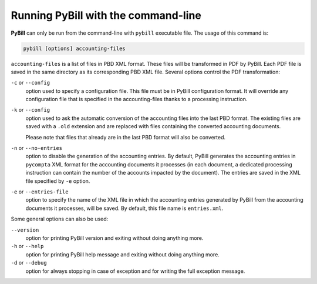 .. -*- coding: utf-8 -*-

.. _command-line-run:

====================================
Running PyBill with the command-line
====================================

**PyBill** can only be run from the command-line with ``pybill`` executable 
file. The usage of this command is:

.. sourcecode:: bash

    pybill [options] accounting-files

``accounting-files`` is a list of files in PBD XML format. These files will be
transformed in PDF by PyBill. Each PDF file is saved in the same directory as
its corresponding PBD XML file. Several options control the PDF transformation:

``-c`` or ``--config``
    option used to specify a configuration file. This file must be in PyBill
    configuration format. It will override any configuration file that is
    specified in the accounting-files thanks to a processing instruction.

``-k`` or ``--config``
    option used to ask the automatic conversion of the accounting files into the
    last PBD format. The existing files are saved with a ``.old`` extension and
    are replaced with files containing the converted accounting documents.

    Please note that files that already are in the last PBD format will also
    be converted.

``-n`` or ``--no-entries`` 
    option to disable the generation of the accounting entries. By default,
    PyBill generates the accounting entries in ``pycompta`` XML format for the
    accounting documents it processes (in each document, a dedicated processing
    instruction can contain the number of the accounts impacted by the
    document). The entries are saved in the XML file specified by ``-e`` 
    option.

``-e`` or ``--entries-file``
    option to specify the name of the XML file in which the accounting entries
    generated by PyBill from the accounting documents it processes, will be
    saved. By default, this file name is ``entries.xml``.

Some general options can also be used:

``--version``
    option for printing PyBill version and exiting without doing anything more.

``-h`` or ``--help``
    option for printing PyBill help message and exiting without doing anything 
    more.

``-d`` or ``--debug``
    option for always stopping in case of exception and for writing the full
    exception message.
